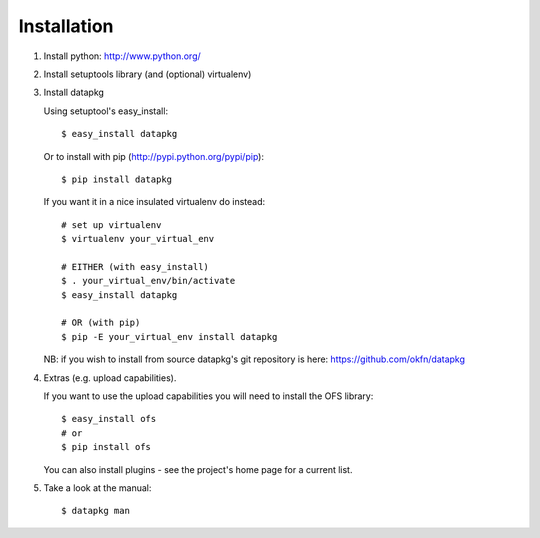 Installation
============

1. Install python: http://www.python.org/

2. Install setuptools library (and (optional) virtualenv)

3. Install datapkg
   
   Using setuptool's easy_install::

      $ easy_install datapkg
    
   Or to install with pip (http://pypi.python.org/pypi/pip)::

      $ pip install datapkg

   If you want it in a nice insulated virtualenv do instead::

      # set up virtualenv
      $ virtualenv your_virtual_env

      # EITHER (with easy_install)
      $ . your_virtual_env/bin/activate
      $ easy_install datapkg

      # OR (with pip) 
      $ pip -E your_virtual_env install datapkg

   NB: if you wish to install from source datapkg's git repository is
   here: https://github.com/okfn/datapkg

4. Extras (e.g. upload capabilities).
   
   If you want to use the upload capabilities you will need to install the OFS library::

      $ easy_install ofs
      # or
      $ pip install ofs

   You can also install plugins - see the project's home page for a current list.

5. Take a look at the manual::

    $ datapkg man

